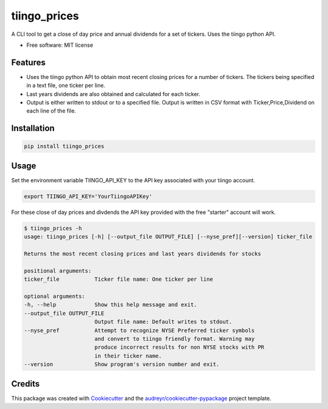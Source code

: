 ===============================
tiingo_prices
===============================


.. image:: https://img.shields.io/pypi/v/tiingo_prices.svg
        :target: https://pypi.python.org/pypi/tiingo_prices

.. image:: https://img.shields.io/travis/robren/tiingo_prices.svg
        :target: https://travis-ci.org/robren/tiingo_prices

.. image:: https://readthedocs.org/projects/tiingo-prices/badge/?version=latest
        :target: https://tiingo-prices.readthedocs.io/en/latest/?badge=latest
        :alt: Documentation Status

.. image:: https://pyup.io/repos/github/robren/tiingo_prices/shield.svg
     :target: https://pyup.io/repos/github/robren/tiingo_prices/
     :alt: Updates


A CLI tool to get a close of day price and annual dividends for a set of
tickers. Uses the tiingo python API.

* Free software: MIT license


Features
--------

* Uses the tiingo python API to obtain most recent closing prices for a number
  of tickers. The tickers being specified in a text file, one ticker per line.
* Last years dividends are also obtained and calculated for each ticker.
* Output is either written to stdout or to a specified file. Output is written in CSV
  format with Ticker,Price,Dividend on each line of the file.

Installation
------------

.. code:: bash

    pip install tiingo_prices

Usage
------

Set the environment variable TIINGO_API_KEY to the API key associated with your
tiingo account.

.. code:: bash

	  export TIINGO_API_KEY='YourTiingoAPIKey'

For these close of day prices and divdends the API key
provided with the free "starter" account will work.

.. code:: bash

	  $ tiingo_prices -h
	  usage: tiingo_prices [-h] [--output_file OUTPUT_FILE] [--nyse_pref][--version] ticker_file

	  Returns the most recent closing prices and last years dividends for stocks

	  positional arguments:
	  ticker_file           Ticker file name: One ticker per line

	  optional arguments:
	  -h, --help            Show this help message and exit.
	  --output_file OUTPUT_FILE
	                        Output file name: Default writes to stdout.
	  --nyse_pref           Attempt to recognize NYSE Preferred ticker symbols
	                        and convert to tiingo friendly format. Warning may
                                produce incorrect results for non NYSE stocks with PR
                                in their ticker name.
	  --version             Show program's version number and exit.

Credits
---------

This package was created with Cookiecutter_ and the `audreyr/cookiecutter-pypackage`_ project template.

.. _Cookiecutter: https://github.com/audreyr/cookiecutter
.. _`audreyr/cookiecutter-pypackage`: https://github.com/audreyr/cookiecutter-pypackage
